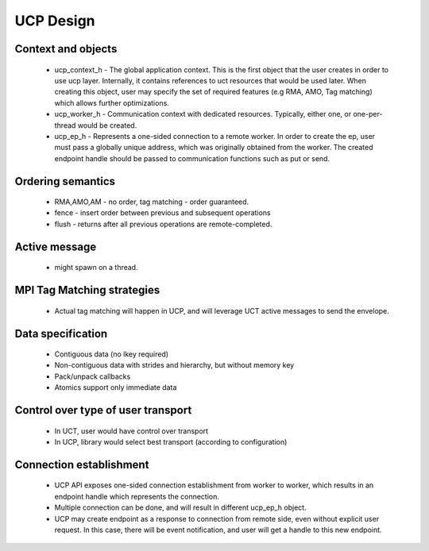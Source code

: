 .. _UCP-Design:

==================
UCP Design
==================

Context and objects
********************
 * ucp_context_h - The global application context. This is the first object that the user creates in order to use ucp layer. 	      	 Internally, it contains references to uct resources that would be used later. When creating this object, user may specify the     	set of required features (e.g RMA, AMO, Tag matching) which allows further optimizations.
 * ucp_worker_h - Communication context with dedicated resources. Typically, either one, or one-per-thread would be created.
 * ucp_ep_h - Represents a one-sided connection to a remote worker. In order to create the ep, user must pass a globally unique      	address, which was originally obtained from the worker. The created endpoint handle should be passed to communication functions    	  such as put or send.

Ordering semantics
********************
 * RMA,AMO,AM - no order, tag matching - order guaranteed.
 * fence - insert order between previous and subsequent operations
 * flush - returns after all previous operations are remote-completed.

Active message
***************
 * might spawn on a thread.

MPI Tag Matching strategies
****************************
 * Actual tag matching will happen in UCP, and will leverage UCT active messages to send the envelope.

Data specification
********************

 * Contiguous data (no lkey required)
 * Non-contiguous data with strides and hierarchy, but without memory key
 * Pack/unpack callbacks
 * Atomics support only immediate data

Control over type of user transport
**************************************
 * In UCT, user would have control over transport
 * In UCP, library would select best transport (according to configuration)

Connection establishment
***************************
 * UCP API exposes one-sided connection establishment from worker to worker, which results in an endpoint handle which represents the 	 connection.
 * Multiple connection can be done, and will result in different ucp_ep_h object.
 * UCP may create endpoint as a response to connection from remote side, even without explicit user request. In this case, there will 	 be event notification, and user will get a handle to this new endpoint.
